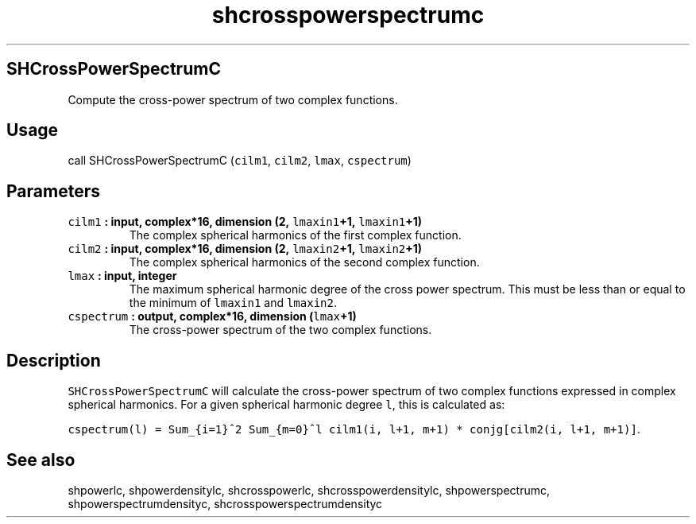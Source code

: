 .\" Automatically generated by Pandoc 1.17.1
.\"
.TH "shcrosspowerspectrumc" "1" "2016\-06\-17" "Fortran 95" "SHTOOLS 3.2"
.hy
.SH SHCrossPowerSpectrumC
.PP
Compute the cross\-power spectrum of two complex functions.
.SH Usage
.PP
call SHCrossPowerSpectrumC (\f[C]cilm1\f[], \f[C]cilm2\f[],
\f[C]lmax\f[], \f[C]cspectrum\f[])
.SH Parameters
.TP
.B \f[C]cilm1\f[] : input, complex*16, dimension (2, \f[C]lmaxin1\f[]+1, \f[C]lmaxin1\f[]+1)
The complex spherical harmonics of the first complex function.
.RS
.RE
.TP
.B \f[C]cilm2\f[] : input, complex*16, dimension (2, \f[C]lmaxin2\f[]+1, \f[C]lmaxin2\f[]+1)
The complex spherical harmonics of the second complex function.
.RS
.RE
.TP
.B \f[C]lmax\f[] : input, integer
The maximum spherical harmonic degree of the cross power spectrum.
This must be less than or equal to the minimum of \f[C]lmaxin1\f[] and
\f[C]lmaxin2\f[].
.RS
.RE
.TP
.B \f[C]cspectrum\f[] : output, complex*16, dimension (\f[C]lmax\f[]+1)
The cross\-power spectrum of the two complex functions.
.RS
.RE
.SH Description
.PP
\f[C]SHCrossPowerSpectrumC\f[] will calculate the cross\-power spectrum
of two complex functions expressed in complex spherical harmonics.
For a given spherical harmonic degree \f[C]l\f[], this is calculated as:
.PP
\f[C]cspectrum(l)\ =\ Sum_{i=1}^2\ Sum_{m=0}^l\ cilm1(i,\ l+1,\ m+1)\ *\ conjg[cilm2(i,\ l+1,\ m+1)]\f[].
.SH See also
.PP
shpowerlc, shpowerdensitylc, shcrosspowerlc, shcrosspowerdensitylc,
shpowerspectrumc, shpowerspectrumdensityc, shcrosspowerspectrumdensityc
